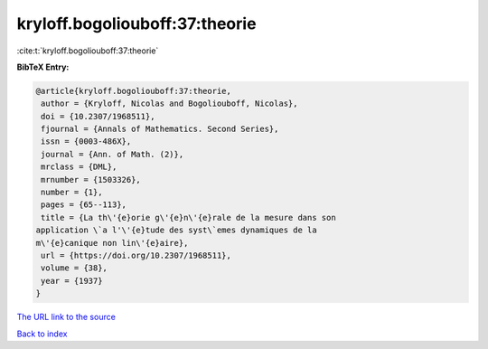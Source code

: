 kryloff.bogoliouboff:37:theorie
===============================

:cite:t:`kryloff.bogoliouboff:37:theorie`

**BibTeX Entry:**

.. code-block:: bibtex

   @article{kryloff.bogoliouboff:37:theorie,
    author = {Kryloff, Nicolas and Bogoliouboff, Nicolas},
    doi = {10.2307/1968511},
    fjournal = {Annals of Mathematics. Second Series},
    issn = {0003-486X},
    journal = {Ann. of Math. (2)},
    mrclass = {DML},
    mrnumber = {1503326},
    number = {1},
    pages = {65--113},
    title = {La th\'{e}orie g\'{e}n\'{e}rale de la mesure dans son
   application \`a l'\'{e}tude des syst\`emes dynamiques de la
   m\'{e}canique non lin\'{e}aire},
    url = {https://doi.org/10.2307/1968511},
    volume = {38},
    year = {1937}
   }
`The URL link to the source <ttps://doi.org/10.2307/1968511}>`_


`Back to index <../By-Cite-Keys.html>`_
